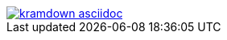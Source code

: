 image::https://api.travis-ci.org/asciidoctor/kramdown-asciidoc.svg[link=https://travis-ci.org/asciidoctor/kramdown-asciidoc]
